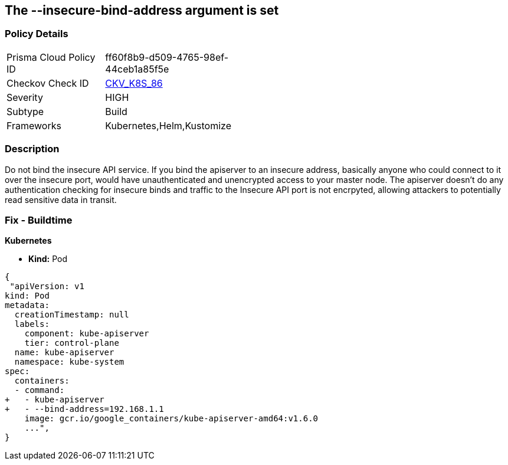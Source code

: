 == The --insecure-bind-address argument is set
// '--insecure-bind-address' argument is set

=== Policy Details 

[width=45%]
[cols="1,1"]
|=== 
|Prisma Cloud Policy ID 
| ff60f8b9-d509-4765-98ef-44ceb1a85f5e

|Checkov Check ID 
| https://github.com/bridgecrewio/checkov/tree/master/checkov/kubernetes/checks/resource/k8s/ApiServerInsecureBindAddress.py[CKV_K8S_86]

|Severity
|HIGH

|Subtype
|Build

|Frameworks
|Kubernetes,Helm,Kustomize

|=== 



=== Description 


Do not bind the insecure API service.
If you bind the apiserver to an insecure address, basically anyone who could connect to it over the insecure port, would have unauthenticated and unencrypted access to your master node.
The apiserver doesn't do any authentication checking for insecure binds and traffic to the Insecure API port is not encrpyted, allowing attackers to potentially read sensitive data in transit.

=== Fix - Buildtime


*Kubernetes* 


* *Kind:* Pod


[source,yaml]
----
{
 "apiVersion: v1
kind: Pod
metadata:
  creationTimestamp: null
  labels:
    component: kube-apiserver
    tier: control-plane
  name: kube-apiserver
  namespace: kube-system
spec:
  containers:
  - command:
+   - kube-apiserver
+   - --bind-address=192.168.1.1
    image: gcr.io/google_containers/kube-apiserver-amd64:v1.6.0
    ...",
}
----
----
